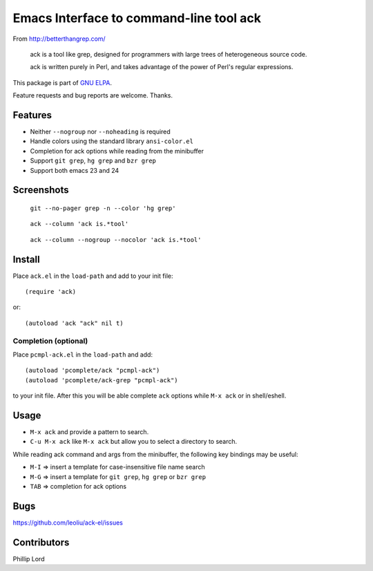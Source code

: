 ==========================================
 Emacs Interface to command-line tool ack
==========================================

From http://betterthangrep.com/

    ack is a tool like grep, designed for programmers with large trees
    of heterogeneous source code.

    ack is written purely in Perl, and takes advantage of the power of
    Perl's regular expressions.

This package is part of `GNU ELPA <http://elpa.gnu.org>`_.

Feature requests and bug reports are welcome. Thanks.

Features
--------

- Neither ``--nogroup`` nor ``--noheading`` is required
- Handle colors using the standard library ``ansi-color.el``
- Completion for ack options while reading from the minibuffer
- Support ``git grep``, ``hg grep`` and ``bzr grep``
- Support both emacs 23 and 24

Screenshots
-----------

.. figure:: http://i.imgur.com/mrk8k.png
   :width: 400 px
   :target: http://i.imgur.com/mrk8k.png
   :alt: ack-git-grep.png

   ``git --no-pager grep -n --color 'hg grep'``

.. figure:: http://i.imgur.com/a72Ap.png
   :width: 400 px
   :target: http://i.imgur.com/a72Ap.png
   :alt: ack-emacs23-1.png

   ``ack --column 'ack is.*tool'``

.. figure:: http://i.imgur.com/U2vFz.png
   :width: 400 px
   :target: http://i.imgur.com/U2vFz.png
   :alt: ack-emacs23-2.png

   ``ack --column --nogroup --nocolor 'ack is.*tool'``

Install
-------

Place ``ack.el`` in the ``load-path`` and add to your init file::

  (require 'ack)

or::

 (autoload 'ack "ack" nil t)

Completion (optional)
~~~~~~~~~~~~~~~~~~~~~

Place ``pcmpl-ack.el`` in the ``load-path`` and add::

  (autoload 'pcomplete/ack "pcmpl-ack")
  (autoload 'pcomplete/ack-grep "pcmpl-ack")

to your init file. After this you will be able complete ``ack``
options while ``M-x ack`` or in shell/eshell.

Usage
-----

- ``M-x ack`` and provide a pattern to search.
- ``C-u M-x ack`` like ``M-x ack`` but allow you to select a
  directory to search.

While reading ack command and args from the minibuffer, the following
key bindings may be useful:

- ``M-I`` => insert a template for case-insensitive file name search
- ``M-G`` => insert a template for ``git grep``, ``hg grep`` or ``bzr grep``
- ``TAB`` => completion for ack options

Bugs
----

https://github.com/leoliu/ack-el/issues

Contributors
------------
Phillip Lord
